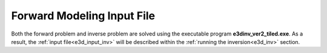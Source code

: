 .. _e3d_input_fwd:

Forward Modeling Input File
===========================

Both the forward problem and inverse problem are solved using the executable program **e3dinv_ver2_tiled.exe**. As a result, the :ref:`input file<e3d_input_inv>` will be described within the :ref:`running the inversion<e3d_inv>` section.




